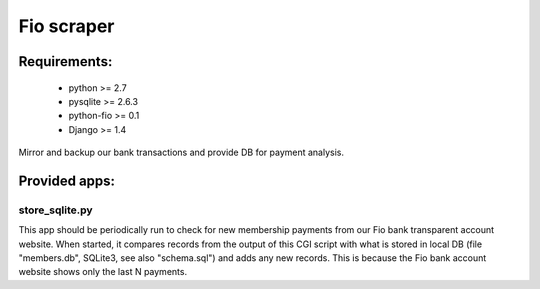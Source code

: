 Fio scraper
===========

Requirements:
--------------
 - python >= 2.7
 - pysqlite >= 2.6.3
 - python-fio >= 0.1
 - Django >= 1.4

Mirror and backup our bank transactions and provide DB for payment analysis.

Provided apps:
--------------

store_sqlite.py
~~~~~~~~~~~~~~~

This app should be periodically run to check for new membership payments from
our Fio bank transparent account website.
When started, it compares records from the output of this CGI script with
what is stored in local DB (file "members.db", SQLite3, see also "schema.sql")
and adds any new records. This is because the Fio bank account website shows
only the last N payments.

